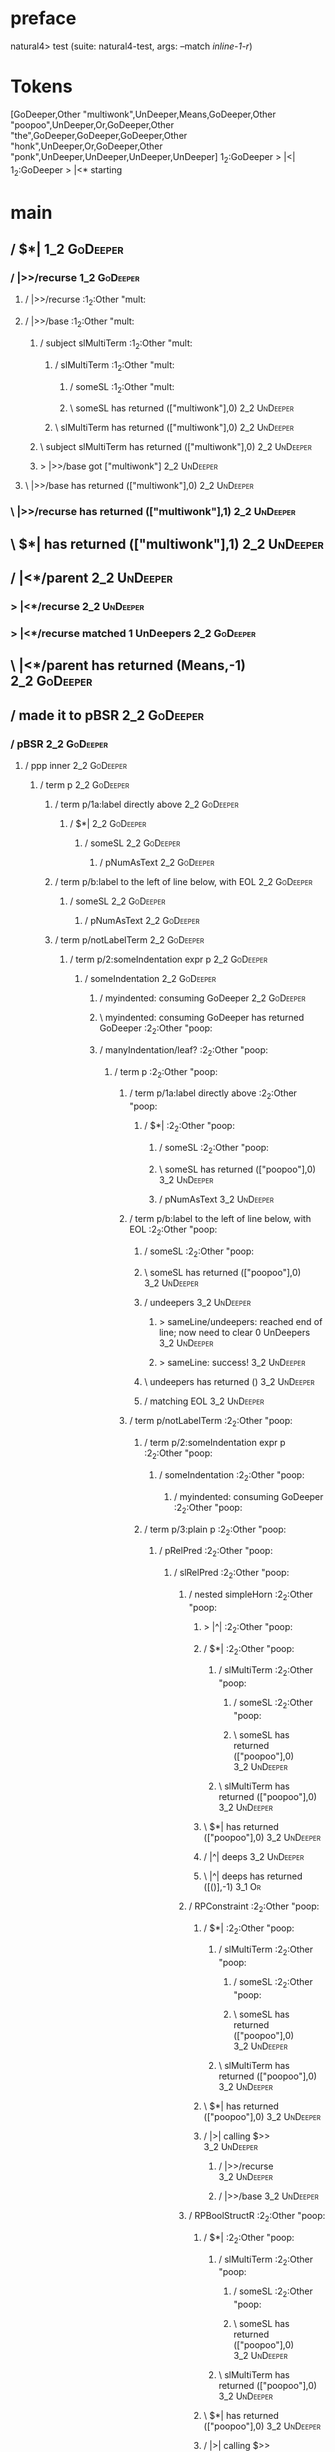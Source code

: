 * preface
:PROPERTIES:
:VISIBILITY: folded
:END:

natural4> test (suite: natural4-test, args: --match /inline-1-r/)

* Tokens
[GoDeeper,Other "multiwonk",UnDeeper,Means,GoDeeper,Other "poopoo",UnDeeper,Or,GoDeeper,Other "the",GoDeeper,GoDeeper,GoDeeper,Other "honk",UnDeeper,Or,GoDeeper,Other "ponk",UnDeeper,UnDeeper,UnDeeper,UnDeeper]
1_2:GoDeeper   > |<|
1_2:GoDeeper   > |<* starting
* main
:PROPERTIES:
:VISIBILITY: children
:END:

** / $*|                                                                                                                :1_2:GoDeeper:
*** / |>>/recurse                                                                                                      :1_2:GoDeeper:
**** / |>>/recurse                                                                                                     :1_2:Other "mult:
**** / |>>/base                                                                                                        :1_2:Other "mult:
***** / subject slMultiTerm                                                                                           :1_2:Other "mult:
****** / slMultiTerm                                                                                                 :1_2:Other "mult:
******* / someSL                                                                                                    :1_2:Other "mult:
******* \ someSL has returned (["multiwonk"],0)                                                                      :2_2:UnDeeper:
****** \ slMultiTerm has returned (["multiwonk"],0)                                                                   :2_2:UnDeeper:
***** \ subject slMultiTerm has returned (["multiwonk"],0)                                                             :2_2:UnDeeper:
***** > |>>/base got ["multiwonk"]                                                                                     :2_2:UnDeeper:
**** \ |>>/base has returned (["multiwonk"],0)                                                                          :2_2:UnDeeper:
*** \ |>>/recurse has returned (["multiwonk"],1)                                                                         :2_2:UnDeeper:
** \ $*| has returned (["multiwonk"],1)                                                                                   :2_2:UnDeeper:
** / |<*/parent                                                                                                           :2_2:UnDeeper:
*** > |<*/recurse                                                                                                        :2_2:UnDeeper:
*** > |<*/recurse matched 1 UnDeepers                                                                                  :2_2:GoDeeper:
** \ |<*/parent has returned (Means,-1)                                                                                 :2_2:GoDeeper:
** / made it to pBSR                                                                                                    :2_2:GoDeeper:
*** / pBSR                                                                                                             :2_2:GoDeeper:
**** / ppp inner                                                                                                      :2_2:GoDeeper:
***** / term p                                                                                                       :2_2:GoDeeper:
****** / term p/1a:label directly above                                                                             :2_2:GoDeeper:
******* / $*|                                                                                                      :2_2:GoDeeper:
******** / someSL                                                                                                 :2_2:GoDeeper:
********* / pNumAsText                                                                                           :2_2:GoDeeper:
****** / term p/b:label to the left of line below, with EOL                                                         :2_2:GoDeeper:
******* / someSL                                                                                                   :2_2:GoDeeper:
******** / pNumAsText                                                                                             :2_2:GoDeeper:
****** / term p/notLabelTerm                                                                                        :2_2:GoDeeper:
******* / term p/2:someIndentation expr p                                                                          :2_2:GoDeeper:
******** / someIndentation                                                                                        :2_2:GoDeeper:
********* / myindented: consuming GoDeeper                                                                       :2_2:GoDeeper:
********* \ myindented: consuming GoDeeper has returned GoDeeper                                                  :2_2:Other "poop:
********* / manyIndentation/leaf?                                                                                 :2_2:Other "poop:
********** / term p                                                                                              :2_2:Other "poop:
*********** / term p/1a:label directly above                                                                    :2_2:Other "poop:
************ / $*|                                                                                             :2_2:Other "poop:
************* / someSL                                                                                        :2_2:Other "poop:
************* \ someSL has returned (["poopoo"],0)                                                             :3_2:UnDeeper:
************* / pNumAsText                                                                                     :3_2:UnDeeper:
*********** / term p/b:label to the left of line below, with EOL                                                :2_2:Other "poop:
************ / someSL                                                                                          :2_2:Other "poop:
************ \ someSL has returned (["poopoo"],0)                                                               :3_2:UnDeeper:
************ / undeepers                                                                                        :3_2:UnDeeper:
************* > sameLine/undeepers: reached end of line; now need to clear 0 UnDeepers                         :3_2:UnDeeper:
************* > sameLine: success!                                                                             :3_2:UnDeeper:
************ \ undeepers has returned ()                                                                        :3_2:UnDeeper:
************ / matching EOL                                                                                     :3_2:UnDeeper:
*********** / term p/notLabelTerm                                                                               :2_2:Other "poop:
************ / term p/2:someIndentation expr p                                                                 :2_2:Other "poop:
************* / someIndentation                                                                               :2_2:Other "poop:
************** / myindented: consuming GoDeeper                                                              :2_2:Other "poop:
************ / term p/3:plain p                                                                                :2_2:Other "poop:
************* / pRelPred                                                                                      :2_2:Other "poop:
************** / slRelPred                                                                                   :2_2:Other "poop:
*************** / nested simpleHorn                                                                         :2_2:Other "poop:
**************** > |^|                                                                                     :2_2:Other "poop:
**************** / $*|                                                                                     :2_2:Other "poop:
***************** / slMultiTerm                                                                           :2_2:Other "poop:
****************** / someSL                                                                              :2_2:Other "poop:
****************** \ someSL has returned (["poopoo"],0)                                                   :3_2:UnDeeper:
***************** \ slMultiTerm has returned (["poopoo"],0)                                                :3_2:UnDeeper:
**************** \ $*| has returned (["poopoo"],0)                                                          :3_2:UnDeeper:
**************** / |^| deeps                                                                                :3_2:UnDeeper:
**************** \ |^| deeps has returned ([()],-1)                                                      :3_1:Or:
*************** / RPConstraint                                                                              :2_2:Other "poop:
**************** / $*|                                                                                     :2_2:Other "poop:
***************** / slMultiTerm                                                                           :2_2:Other "poop:
****************** / someSL                                                                              :2_2:Other "poop:
****************** \ someSL has returned (["poopoo"],0)                                                   :3_2:UnDeeper:
***************** \ slMultiTerm has returned (["poopoo"],0)                                                :3_2:UnDeeper:
**************** \ $*| has returned (["poopoo"],0)                                                          :3_2:UnDeeper:
**************** / |>| calling $>>                                                                          :3_2:UnDeeper:
***************** / |>>/recurse                                                                            :3_2:UnDeeper:
***************** / |>>/base                                                                               :3_2:UnDeeper:
*************** / RPBoolStructR                                                                             :2_2:Other "poop:
**************** / $*|                                                                                     :2_2:Other "poop:
***************** / slMultiTerm                                                                           :2_2:Other "poop:
****************** / someSL                                                                              :2_2:Other "poop:
****************** \ someSL has returned (["poopoo"],0)                                                   :3_2:UnDeeper:
***************** \ slMultiTerm has returned (["poopoo"],0)                                                :3_2:UnDeeper:
**************** \ $*| has returned (["poopoo"],0)                                                          :3_2:UnDeeper:
**************** / |>| calling $>>                                                                          :3_2:UnDeeper:
***************** / |>>/recurse                                                                            :3_2:UnDeeper:
***************** / |>>/base                                                                               :3_2:UnDeeper:
*************** / RPMT                                                                                      :2_2:Other "poop:
**************** / $*|                                                                                     :2_2:Other "poop:
***************** / slAKA                                                                                 :2_2:Other "poop:
****************** / $*|                                                                                 :2_2:Other "poop:
******************* / slAKA base                                                                        :2_2:Other "poop:
******************** / slMultiTerm                                                                     :2_2:Other "poop:
********************* / someSL                                                                        :2_2:Other "poop:
********************* \ someSL has returned (["poopoo"],0)                                             :3_2:UnDeeper:
******************** \ slMultiTerm has returned (["poopoo"],0)                                          :3_2:UnDeeper:
******************* \ slAKA base has returned (["poopoo"],0)                                             :3_2:UnDeeper:
****************** \ $*| has returned (["poopoo"],0)                                                      :3_2:UnDeeper:
****************** / |>>/recurse                                                                          :3_2:UnDeeper:
****************** / |>>/base                                                                             :3_2:UnDeeper:
******************* / slAKA optional akapart                                                             :3_2:UnDeeper:
******************** / |?| optional something                                                           :3_2:UnDeeper:
********************* / |>>/recurse                                                                    :3_2:UnDeeper:
********************* / |>>/base                                                                       :3_2:UnDeeper:
********************** / PAKA/akapart                                                                 :3_2:UnDeeper:
*********************** / $>|                                                                        :3_2:UnDeeper:
************************ / Aka Token                                                                :3_2:UnDeeper:
******************** \ |?| optional something has returned (Nothing,0)                                  :3_2:UnDeeper:
******************* \ slAKA optional akapart has returned (Nothing,0)                                    :3_2:UnDeeper:
******************* > |>>/base got Nothing                                                               :3_2:UnDeeper:
****************** \ |>>/base has returned (Nothing,0)                                                    :3_2:UnDeeper:
****************** / |>>/recurse                                                                          :3_2:UnDeeper:
****************** / |>>/base                                                                             :3_2:UnDeeper:
******************* / slAKA optional typically                                                           :3_2:UnDeeper:
******************** / |?| optional something                                                           :3_2:UnDeeper:
********************* / |>>/recurse                                                                    :3_2:UnDeeper:
********************* / |>>/base                                                                       :3_2:UnDeeper:
********************** / typically                                                                    :3_2:UnDeeper:
*********************** / $>|                                                                        :3_2:UnDeeper:
******************** \ |?| optional something has returned (Nothing,0)                                  :3_2:UnDeeper:
******************* \ slAKA optional typically has returned (Nothing,0)                                  :3_2:UnDeeper:
******************* > |>>/base got Nothing                                                               :3_2:UnDeeper:
****************** \ |>>/base has returned (Nothing,0)                                                    :3_2:UnDeeper:
****************** > slAKA: proceeding after base and entityalias are retrieved ...                       :3_2:UnDeeper:
****************** > pAKA: entityalias = Nothing                                                          :3_2:UnDeeper:
***************** \ slAKA has returned (["poopoo"],0)                                                      :3_2:UnDeeper:
**************** \ $*| has returned (["poopoo"],0)                                                          :3_2:UnDeeper:
*************** \ RPMT has returned (RPMT ["poopoo"],0)                                                      :3_2:UnDeeper:
************** \ slRelPred has returned (RPMT ["poopoo"],0)                                                   :3_2:UnDeeper:
************** / undeepers                                                                                    :3_2:UnDeeper:
*************** > sameLine/undeepers: reached end of line; now need to clear 0 UnDeepers                     :3_2:UnDeeper:
*************** > sameLine: success!                                                                         :3_2:UnDeeper:
************** \ undeepers has returned ()                                                                    :3_2:UnDeeper:
************* \ pRelPred has returned RPMT ["poopoo"]                                                          :3_2:UnDeeper:
************ \ term p/3:plain p has returned MyLeaf (RPMT ["poopoo"])                                           :3_2:UnDeeper:
*********** \ term p/notLabelTerm has returned MyLeaf (RPMT ["poopoo"])                                          :3_2:UnDeeper:
********** \ term p has returned MyLeaf (RPMT ["poopoo"])                                                         :3_2:UnDeeper:
********** / binary(Or)                                                                                           :3_2:UnDeeper:
********** / binary(And)                                                                                          :3_2:UnDeeper:
********** / binary(SetLess)                                                                                      :3_2:UnDeeper:
********** / binary(SetPlus)                                                                                      :3_2:UnDeeper:
********* \ manyIndentation/leaf? has returned MyLeaf (RPMT ["poopoo"])                                            :3_2:UnDeeper:
********* / myindented: consuming UnDeeper                                                                         :3_2:UnDeeper:
********* \ myindented: consuming UnDeeper has returned UnDeeper                                                :3_1:Or:
******** \ someIndentation has returned MyLeaf (RPMT ["poopoo"])                                                 :3_1:Or:
******* \ term p/2:someIndentation expr p has returned MyLeaf (RPMT ["poopoo"])                                   :3_1:Or:
****** \ term p/notLabelTerm has returned MyLeaf (RPMT ["poopoo"])                                                 :3_1:Or:
***** \ term p has returned MyLeaf (RPMT ["poopoo"])                                                                :3_1:Or:
***** / binary(Or)                                                                                                  :3_1:Or:
***** \ binary(Or) has returned Or                                                                                   :3_2:GoDeeper:
***** / term p                                                                                                       :3_2:GoDeeper:
****** / term p/1a:label directly above                                                                             :3_2:GoDeeper:
******* / $*|                                                                                                      :3_2:GoDeeper:
******** / someSL                                                                                                 :3_2:GoDeeper:
********* / pNumAsText                                                                                           :3_2:GoDeeper:
****** / term p/b:label to the left of line below, with EOL                                                         :3_2:GoDeeper:
******* / someSL                                                                                                   :3_2:GoDeeper:
******** / pNumAsText                                                                                             :3_2:GoDeeper:
****** / term p/notLabelTerm                                                                                        :3_2:GoDeeper:
******* / term p/2:someIndentation expr p                                                                          :3_2:GoDeeper:
******** / someIndentation                                                                                        :3_2:GoDeeper:
********* / myindented: consuming GoDeeper                                                                       :3_2:GoDeeper:
********* \ myindented: consuming GoDeeper has returned GoDeeper                                                  :3_2:Other "the":
********* / manyIndentation/leaf?                                                                                 :3_2:Other "the":
********** / term p                                                                                              :3_2:Other "the":
*********** / term p/1a:label directly above                                                                    :3_2:Other "the":
************ / $*|                                                                                             :3_2:Other "the":
************* / someSL                                                                                        :3_2:Other "the":
************* \ someSL has returned (["the","honk"],3)                                                               :4_5:UnDeeper:
************* / pNumAsText                                                                                           :4_5:UnDeeper:
*********** / term p/b:label to the left of line below, with EOL                                                :3_2:Other "the":
************ / someSL                                                                                          :3_2:Other "the":
************ \ someSL has returned (["the","honk"],3)                                                                 :4_5:UnDeeper:
************ / undeepers                                                                                              :4_5:UnDeeper:
************* > sameLine/undeepers: reached end of line; now need to clear 3 UnDeepers                               :4_5:UnDeeper:
*********** / term p/notLabelTerm                                                                               :3_2:Other "the":
************ / term p/2:someIndentation expr p                                                                 :3_2:Other "the":
************* / someIndentation                                                                               :3_2:Other "the":
************** / myindented: consuming GoDeeper                                                              :3_2:Other "the":
************ / term p/3:plain p                                                                                :3_2:Other "the":
************* / pRelPred                                                                                      :3_2:Other "the":
************** / slRelPred                                                                                   :3_2:Other "the":
*************** / nested simpleHorn                                                                         :3_2:Other "the":
**************** > |^|                                                                                     :3_2:Other "the":
**************** / $*|                                                                                     :3_2:Other "the":
***************** / slMultiTerm                                                                           :3_2:Other "the":
****************** / someSL                                                                              :3_2:Other "the":
****************** \ someSL has returned (["the","honk"],3)                                                     :4_5:UnDeeper:
***************** \ slMultiTerm has returned (["the","honk"],3)                                                  :4_5:UnDeeper:
**************** \ $*| has returned (["the","honk"],3)                                                            :4_5:UnDeeper:
**************** / |^| deeps                                                                                      :4_5:UnDeeper:
**************** \ |^| deeps has returned ([()],-1)                                                            :4_4:Or:
*************** / RPConstraint                                                                              :3_2:Other "the":
**************** / $*|                                                                                     :3_2:Other "the":
***************** / slMultiTerm                                                                           :3_2:Other "the":
****************** / someSL                                                                              :3_2:Other "the":
****************** \ someSL has returned (["the","honk"],3)                                                     :4_5:UnDeeper:
***************** \ slMultiTerm has returned (["the","honk"],3)                                                  :4_5:UnDeeper:
**************** \ $*| has returned (["the","honk"],3)                                                            :4_5:UnDeeper:
**************** / |>| calling $>>                                                                                :4_5:UnDeeper:
***************** / |>>/recurse                                                                                  :4_5:UnDeeper:
***************** / |>>/base                                                                                     :4_5:UnDeeper:
*************** / RPBoolStructR                                                                             :3_2:Other "the":
**************** / $*|                                                                                     :3_2:Other "the":
***************** / slMultiTerm                                                                           :3_2:Other "the":
****************** / someSL                                                                              :3_2:Other "the":
****************** \ someSL has returned (["the","honk"],3)                                                     :4_5:UnDeeper:
***************** \ slMultiTerm has returned (["the","honk"],3)                                                  :4_5:UnDeeper:
**************** \ $*| has returned (["the","honk"],3)                                                            :4_5:UnDeeper:
**************** / |>| calling $>>                                                                                :4_5:UnDeeper:
***************** / |>>/recurse                                                                                  :4_5:UnDeeper:
***************** / |>>/base                                                                                     :4_5:UnDeeper:
*************** / RPMT                                                                                      :3_2:Other "the":
**************** / $*|                                                                                     :3_2:Other "the":
***************** / slAKA                                                                                 :3_2:Other "the":
****************** / $*|                                                                                 :3_2:Other "the":
******************* / slAKA base                                                                        :3_2:Other "the":
******************** / slMultiTerm                                                                     :3_2:Other "the":
********************* / someSL                                                                        :3_2:Other "the":
********************* \ someSL has returned (["the","honk"],3)                                               :4_5:UnDeeper:
******************** \ slMultiTerm has returned (["the","honk"],3)                                            :4_5:UnDeeper:
******************* \ slAKA base has returned (["the","honk"],3)                                               :4_5:UnDeeper:
****************** \ $*| has returned (["the","honk"],3)                                                        :4_5:UnDeeper:
****************** / |>>/recurse                                                                                :4_5:UnDeeper:
****************** / |>>/base                                                                                   :4_5:UnDeeper:
******************* / slAKA optional akapart                                                                   :4_5:UnDeeper:
******************** / |?| optional something                                                                 :4_5:UnDeeper:
********************* / |>>/recurse                                                                          :4_5:UnDeeper:
********************* / |>>/base                                                                             :4_5:UnDeeper:
********************** / PAKA/akapart                                                                       :4_5:UnDeeper:
*********************** / $>|                                                                              :4_5:UnDeeper:
************************ / Aka Token                                                                      :4_5:UnDeeper:
******************** \ |?| optional something has returned (Nothing,0)                                        :4_5:UnDeeper:
******************* \ slAKA optional akapart has returned (Nothing,0)                                          :4_5:UnDeeper:
******************* > |>>/base got Nothing                                                                     :4_5:UnDeeper:
****************** \ |>>/base has returned (Nothing,0)                                                          :4_5:UnDeeper:
****************** / |>>/recurse                                                                                :4_5:UnDeeper:
****************** / |>>/base                                                                                   :4_5:UnDeeper:
******************* / slAKA optional typically                                                                 :4_5:UnDeeper:
******************** / |?| optional something                                                                 :4_5:UnDeeper:
********************* / |>>/recurse                                                                          :4_5:UnDeeper:
********************* / |>>/base                                                                             :4_5:UnDeeper:
********************** / typically                                                                          :4_5:UnDeeper:
*********************** / $>|                                                                              :4_5:UnDeeper:
******************** \ |?| optional something has returned (Nothing,0)                                        :4_5:UnDeeper:
******************* \ slAKA optional typically has returned (Nothing,0)                                        :4_5:UnDeeper:
******************* > |>>/base got Nothing                                                                     :4_5:UnDeeper:
****************** \ |>>/base has returned (Nothing,0)                                                          :4_5:UnDeeper:
****************** > slAKA: proceeding after base and entityalias are retrieved ...                             :4_5:UnDeeper:
****************** > pAKA: entityalias = Nothing                                                                :4_5:UnDeeper:
***************** \ slAKA has returned (["the","honk"],3)                                                        :4_5:UnDeeper:
**************** \ $*| has returned (["the","honk"],3)                                                            :4_5:UnDeeper:
*************** \ RPMT has returned (RPMT ["the","honk"],3)                                                        :4_5:UnDeeper:
************** \ slRelPred has returned (RPMT ["the","honk"],3)                                                     :4_5:UnDeeper:
************** / undeepers                                                                                          :4_5:UnDeeper:
*************** > sameLine/undeepers: reached end of line; now need to clear 3 UnDeepers                           :4_5:UnDeeper:
********* / manyIndentation/deeper; calling someIndentation                                                       :3_2:Other "the":
********** / someIndentation                                                                                     :3_2:Other "the":
*********** / myindented: consuming GoDeeper                                                                    :3_2:Other "the":
******* / term p/3:plain p                                                                                         :3_2:GoDeeper:
******** / pRelPred                                                                                               :3_2:GoDeeper:
********* / slRelPred                                                                                            :3_2:GoDeeper:
********** / nested simpleHorn                                                                                  :3_2:GoDeeper:
*********** > |^|                                                                                              :3_2:GoDeeper:
*********** / $*|                                                                                              :3_2:GoDeeper:
************ / slMultiTerm                                                                                    :3_2:GoDeeper:
************* / someSL                                                                                       :3_2:GoDeeper:
************** / pNumAsText                                                                                 :3_2:GoDeeper:
********** / RPConstraint                                                                                       :3_2:GoDeeper:
*********** / $*|                                                                                              :3_2:GoDeeper:
************ / slMultiTerm                                                                                    :3_2:GoDeeper:
************* / someSL                                                                                       :3_2:GoDeeper:
************** / pNumAsText                                                                                 :3_2:GoDeeper:
********** / RPBoolStructR                                                                                      :3_2:GoDeeper:
*********** / $*|                                                                                              :3_2:GoDeeper:
************ / slMultiTerm                                                                                    :3_2:GoDeeper:
************* / someSL                                                                                       :3_2:GoDeeper:
************** / pNumAsText                                                                                 :3_2:GoDeeper:
********** / RPMT                                                                                               :3_2:GoDeeper:
*********** / $*|                                                                                              :3_2:GoDeeper:
************ / slAKA                                                                                          :3_2:GoDeeper:
************* / $*|                                                                                          :3_2:GoDeeper:
************** / slAKA base                                                                                 :3_2:GoDeeper:
*************** / slMultiTerm                                                                              :3_2:GoDeeper:
**************** / someSL                                                                                 :3_2:GoDeeper:
***************** / pNumAsText                                                                           :3_2:GoDeeper:
**** / withPrePost                                                                                                    :2_2:GoDeeper:
***** > |<* starting                                                                                                 :2_2:GoDeeper:
***** / $*|                                                                                                          :2_2:GoDeeper:
****** / pre part                                                                                                   :2_2:GoDeeper:
******* / aboveNextLineKeyword                                                                                      :2_2:Other "poop:
******** / expectUnDeepers                                                                                         :2_2:Other "poop:
********* > ignoring ["poopoo"]                                                                                    :3_2:UnDeeper:
********* > matched undeepers [UnDeeper]                                                                        :3_1:Or:
******** \ expectUnDeepers has returned 1                                                                          :2_2:Other "poop:
******** > aNLK: determined undp_count = 1                                                                         :2_2:Other "poop:
******** > ->| trying to consume 1 GoDeepers                                                                       :2_2:Other "poop:
******** / $*|                                                                                                     :2_2:Other "poop:
******** \ $*| has returned ((),0)                                                                                 :2_2:Other "poop:
******* > /*= lookAhead failed, delegating to plain /+=                                                             :2_2:Other "poop:
******* / aboveNextLineKeyword                                                                                       :3_2:UnDeeper:
******** / expectUnDeepers                                                                                          :3_2:UnDeeper:
********* > ignoring []                                                                                            :3_2:UnDeeper:
********* > matched undeepers [UnDeeper]                                                                        :3_1:Or:
******** \ expectUnDeepers has returned 1                                                                           :3_2:UnDeeper:
******** > aNLK: determined undp_count = 1                                                                          :3_2:UnDeeper:
******** > ->| trying to consume 1 GoDeepers                                                                        :3_2:UnDeeper:
******** / $*|                                                                                                      :3_2:UnDeeper:
******** \ $*| has returned ((),0)                                                                                  :3_2:UnDeeper:
******* > /*= lookAhead failed, delegating to plain /+=                                                              :3_2:UnDeeper:
**** / withPreOnly                                                                                                    :2_2:GoDeeper:
***** / $*|                                                                                                          :2_2:GoDeeper:
****** / pre part                                                                                                   :2_2:GoDeeper:
******* / aboveNextLineKeyword                                                                                      :2_2:Other "poop:
******** / expectUnDeepers                                                                                         :2_2:Other "poop:
********* > ignoring ["poopoo"]                                                                                    :3_2:UnDeeper:
********* > matched undeepers [UnDeeper]                                                                        :3_1:Or:
******** \ expectUnDeepers has returned 1                                                                          :2_2:Other "poop:
******** > aNLK: determined undp_count = 1                                                                         :2_2:Other "poop:
******** > ->| trying to consume 1 GoDeepers                                                                       :2_2:Other "poop:
******** / $*|                                                                                                     :2_2:Other "poop:
******** \ $*| has returned ((),0)                                                                                 :2_2:Other "poop:
******* > /*= lookAhead failed, delegating to plain /+=                                                             :2_2:Other "poop:
******* / aboveNextLineKeyword                                                                                       :3_2:UnDeeper:
******** / expectUnDeepers                                                                                          :3_2:UnDeeper:
********* > ignoring []                                                                                            :3_2:UnDeeper:
********* > matched undeepers [UnDeeper]                                                                        :3_1:Or:
******** \ expectUnDeepers has returned 1                                                                           :3_2:UnDeeper:
******** > aNLK: determined undp_count = 1                                                                          :3_2:UnDeeper:
******** > ->| trying to consume 1 GoDeepers                                                                        :3_2:UnDeeper:
******** / $*|                                                                                                      :3_2:UnDeeper:
******** \ $*| has returned ((),0)                                                                                  :3_2:UnDeeper:
******* > /*= lookAhead failed, delegating to plain /+=                                                              :3_2:UnDeeper:
* final
:PROPERTIES:
:VISIBILITY: all
:END:


PDPA
  inline-1-r FAILED [1]

Failures:

  test/Spec.hs:124:3: 
  1) PDPA inline-1-r
       expected: [((["multiwonk"],Means,Any Nothing [Leaf (RPMT ["poopoo"]),Any (Just (Pre "the")) [Leaf (RPMT ["honk"]),Leaf (RPMT ["ponk"])]]),[])]
       but parsing failed with error:
       4:4:
       unexpected Or
       expecting MPNot or expression
                 multiwonk                                        
       MEANS     poopoo                                           
       OR        the                           honk               
                                     ✳ OR      ponk               
       

  To rerun use: --match "/PDPA/inline-1-r/"

Randomized with seed 1045944481

Finished in 0.0040 seconds
1 example, 1 failure

natural4> Test suite natural4-test failed
Test suite failure for package natural4-0.1.0.0
    natural4-test:  exited with: ExitFailure 1
Logs printed to console

